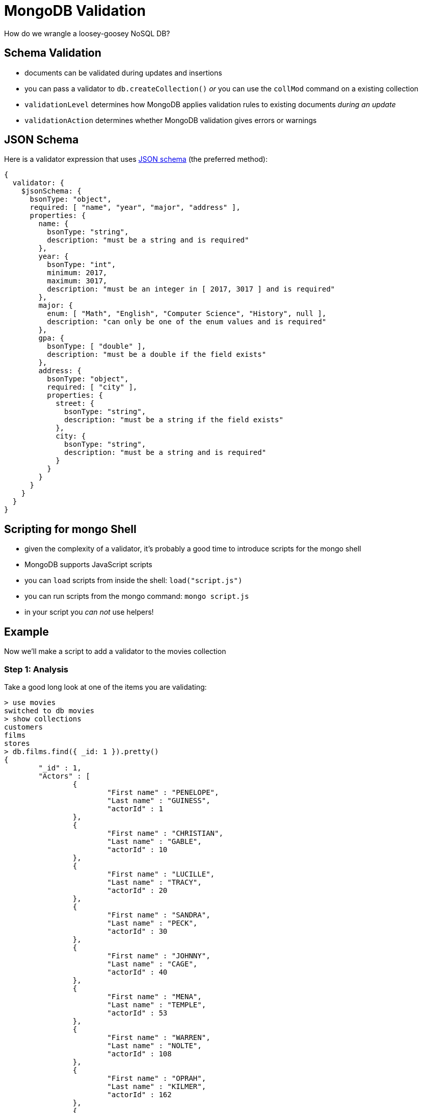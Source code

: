 = MongoDB Validation

How do we wrangle a loosey-goosey NoSQL DB?

== Schema Validation

[.shrink]
* documents can be validated during updates and insertions
* you can pass a validator to `db.createCollection()` _or_ you can use the `collMod` command on a existing collection
* `validationLevel` determines how MongoDB applies validation rules to existing documents _during an update_
* `validationAction` determines whether MongoDB validation gives errors or warnings

== JSON Schema

[.shrink]
Here is a validator expression that uses
https://docs.mongodb.com/manual/reference/operator/query/jsonSchema/#mongodb-query-op.-jsonSchema[JSON schema]
(the preferred method):

[source, json]
----
{
  validator: {
    $jsonSchema: {
      bsonType: "object",
      required: [ "name", "year", "major", "address" ],
      properties: {
        name: {
          bsonType: "string",
          description: "must be a string and is required"
        },
        year: {
          bsonType: "int",
          minimum: 2017,
          maximum: 3017,
          description: "must be an integer in [ 2017, 3017 ] and is required"
        },
        major: {
          enum: [ "Math", "English", "Computer Science", "History", null ],
          description: "can only be one of the enum values and is required"
        },
        gpa: {
          bsonType: [ "double" ],
          description: "must be a double if the field exists"
        },
        address: {
          bsonType: "object",
          required: [ "city" ],
          properties: {
            street: {
              bsonType: "string",
              description: "must be a string if the field exists"
            },
            city: {
              bsonType: "string",
              description: "must be a string and is required"
            }
          }
        }
      }
    }
  }
}
----

== Scripting for mongo Shell

* given the complexity of a validator, it's probably a good time to introduce
  scripts for the mongo shell
* MongoDB supports JavaScript scripts
* you can `load` scripts from inside the shell: `load("script.js")`
* you can run scripts from the mongo command: `mongo script.js`
* in your script you _can not_ use helpers!

== Example

Now we'll make a script to add a validator to the movies collection

=== Step 1: Analysis

[.shrink]
Take a good long look at one of the items you are validating:

[source, text]
----
> use movies
switched to db movies
> show collections
customers
films
stores
> db.films.find({ _id: 1 }).pretty()
{
        "_id" : 1,
        "Actors" : [
                {
                        "First name" : "PENELOPE",
                        "Last name" : "GUINESS",
                        "actorId" : 1
                },
                {
                        "First name" : "CHRISTIAN",
                        "Last name" : "GABLE",
                        "actorId" : 10
                },
                {
                        "First name" : "LUCILLE",
                        "Last name" : "TRACY",
                        "actorId" : 20
                },
                {
                        "First name" : "SANDRA",
                        "Last name" : "PECK",
                        "actorId" : 30
                },
                {
                        "First name" : "JOHNNY",
                        "Last name" : "CAGE",
                        "actorId" : 40
                },
                {
                        "First name" : "MENA",
                        "Last name" : "TEMPLE",
                        "actorId" : 53
                },
                {
                        "First name" : "WARREN",
                        "Last name" : "NOLTE",
                        "actorId" : 108
                },
                {
                        "First name" : "OPRAH",
                        "Last name" : "KILMER",
                        "actorId" : 162
                },
                {
                        "First name" : "ROCK",
                        "Last name" : "DUKAKIS",
                        "actorId" : 188
                },
                {
                        "First name" : "MARY",
                        "Last name" : "KEITEL",
                        "actorId" : 198
                }
        ],
        "Category" : "Documentary",
        "Description" : "A Epic Drama of a Feminist And a Mad Scientist who must Battle a Teacher in The Canadian Rockie
s",
        "Length" : "86",
        "Rating" : "PG",
        "Rental Duration" : "6",
        "Replacement Cost" : "20.99",
        "Special Features" : "Deleted Scenes,Behind the Scenes",
        "Title" : "ACADEMY DINOSAUR"
}
----

=== Step 1: Analysis

[.shrink]
You can use the projection document to analyze fields that may be enums:

[source, text]
----
> db.films.find({ }, { "Category": 1 }).pretty()
{ "_id" : 2, "Category" : "Horror" }
{ "_id" : 1, "Category" : "Documentary" }
{ "_id" : 3, "Category" : "Documentary" }
{ "_id" : 4, "Category" : "Horror" }
{ "_id" : 5, "Category" : "Family" }
{ "_id" : 6, "Category" : "Foreign" }
{ "_id" : 7, "Category" : "Comedy" }
{ "_id" : 8, "Category" : "Horror" }
{ "_id" : 11, "Category" : "Foreign" }
{ "_id" : 10, "Category" : "Sports" }
{ "_id" : 9, "Category" : "Horror" }
{ "_id" : 13, "Category" : "Horror" }
{ "_id" : 14, "Category" : "Classics" }
{ "_id" : 12, "Category" : "Music" }
{ "_id" : 16, "Category" : "Foreign" }
{ "_id" : 15, "Category" : "Foreign" }
{ "_id" : 17, "Category" : "Music" }
{ "_id" : 18, "Category" : "Animation" }
{ "_id" : 20, "Category" : "Music" }
{ "_id" : 21, "Category" : "Action" }
----

=== Step 2: Write the validator script

.mongo-examples/validator.js
[source, javascript]
----
filmValidator = {
  $jsonSchema: {
    bsonType: "object",
    required: [ "Actors", "Category", "Description", "Length", "Rating",
      "Rental Duration", "Replacement Cost", "Special Features", "Title" ],
    properties: {
      Actors: {
        bsonType: "array",
        uniqueItems: true,
        items: {
          bsonType: "object",
          required: [ "First name", "Last name", "actorId" ],
          description: "All actors must have the stated fields",
          properties: {
            "First name": {
              bsonType: "string",
              description: "All actors must have a 'First name'"
            },
            "Last name": {
              bsonType: "string",
              description: "All actors must have a 'Last name'"
            },
            actorId: {
              bsonType: "number",
              description: "All actors must have an 'actorId'"
            }
          }
        }
      },
      Category: {
        enum: [ "Horror", "Documentary", "Family", "Foreign", "Comedy", "Sports",
          "Classics", "Music", "Animation", "Action" ],
        description: "Category must exist and be one of the enum values"
      },
      Description: {
        bsonType: "string",
        description: "Description must exist and be a string"
      },
      Length: {
        bsonType: "string",
        description: "Length must exist and be a string"
      },
      Rating: {
        enum: [ "G", "PG", "PG-13", "R", "NC-17" ],
        description: "Rating must exist and be one of the enum values"
      },
      "Rental Duration": {
        bsonType: "string",
        description: "Rental Duration must exist and be a string"
      },
      "Replacement Cost": {
        bsonType: "string",
        description: "Replacement Cost must exist and be a string"
      },
      "Special Features": {
        bsonType: "string",
        description: "Special Features must exist and be a string"
      },
      Title: {
        bsonType: "string",
        description: "Title must exist and be a string"
      }
    }
  }
}
----

=== Step 3: Add validator to collection

[source, text]
----
> load("mongo-examples/validator.js")
true
> db.runCommand({collMod: "films", validator: filmValidator})
{ "ok" : 1 }
----

=== Step 4: Testing an Invalid Doc
[source, text]
----
> db.films.insert({})
WriteResult({
        "nInserted" : 0,
        "writeError" : {
                "code" : 121,
                "errmsg" : "Document failed validation"
        }
})
----

=== Step 4: Test a Valid Doc
[source, text]
----
> load("mongo-examples/takenFilm.js")
true
> takenFilm
{
        "Actors" : [
                {
                        "First name" : "LIAM",
                        "Last name" : "NEESON",
                        "actorId" : 512
                }
        ],
        "Category" : "Action",
        "Description" : "Liam kills everyone in Paris, twice.",
        "Length" : "90",
        "Rating" : "R",
        "Rental Duration" : "6",
        "Replacement Cost" : "20.99",
        "Special Features" : "Free punch in face from Liam",
        "Title" : "TAKEN"
}
> db.films.insert(takenFilm)
WriteResult({ "nInserted" : 1 })
----

== Discussion

* What does `additionalProperties` do?
* How you do troubleshoot validation issues?
* What is weak about this validation?

== Resources

* https://docs.mongodb.com/manual/core/schema-validation/[MongoDB Manual: Schema Validation]
* https://docs.mongodb.com/manual/reference/operator/query/jsonSchema/#mongodb-query-op.-jsonSchema[$jsonSchema operator]
* https://docs.mongodb.com/manual/tutorial/write-scripts-for-the-mongo-shell/[MongoDB Manual: Write Scripts for the mongo Shell]
* https://www.mongodb.com/blog/post/json-schema-validation--checking-your-arrays[JSON Schema Validation - Checking Your Arrays]
